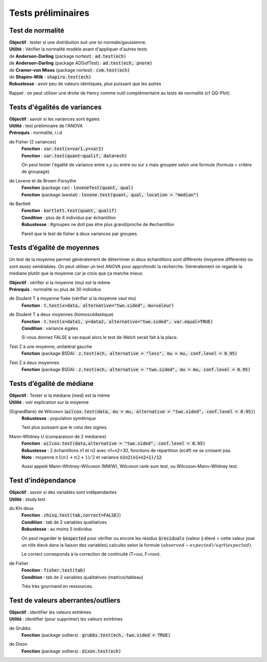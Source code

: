 ===========================
Tests préliminaires
===========================

Test de normalité
---------------------

| **Objectif** : tester si une distribution suit une loi normale/gaussienne.
| **Utilité** : Vérifier la normalité modèle avant d'appliquer d'autres tests

| de **Anderson-Darling** (package nortest)  : :code:`ad.test(ech)`
| de **Anderson-Darling** (package ADGofTest)  : :code:`ad.test(ech, pnorm)`
| de **Cramer-von Mises** (package nortest) : :code:`cvm.test(ech)`

| de **Shapiro-Wilk** : :code:`shapiro.test(ech)`
| **Robustesse** : avoir peu de valeurs identiques, plus puissant que les autres

Rappel : on peut utiliser une droite de Henry comme outil complémentaire au tests
de normalité (cf QQ-Plot).

Tests d'égalités de variances
--------------------------------

| **Objectif** : savoir si les variances sont égales
| **Utilité** : test préliminaire de l'ANOVA
| **Prérequis** : normalité, i.i.d

de Fisher (2 variances)
	| **Fonction** : :code:`var.test(x=var1,y=var2)`
	| **Fonction** : :code:`var.test(quant~qualif, data=ech)`

	On peut tester l'égalité de variance entre x,y ou entre
	ou sur x mais groupée selon une formule (formula = critère de groupage).

de Levene et de Brown-Forsythe
	| **Fonction** (package car) : :code:`leveneTest(quant, qual)`
	| **Fonction** (package lawstat) : :code:`levene.test(quant, qual, location = "median")`

de Bartlett
	| **Fonction** : :code:`bartlett.test(quant, qualif)`
	| **Condition** : plus de 4 individus par échantillon
	| **Robustesse** : #groupes ne doit pas être plus grand/proche de #echantillon

	Pareil que le test de fisher à deux variances par groupes.

Tests d’égalité de moyennes
-----------------------------

Un test de la moyenne permet généralement de déterminer si deux échantillons sont différents
(moyenne différente) ou sont assez semblables. On peut utiliser un test ANOVA pour approfondir la recherche.
Généralement on regarde la médiane plutôt que la moyenne car je crois que ça marche mieux.

| **Objectif** : vérifier si la moyenne (mu) est la même
| **Prérequis** : normalité ou plus de 30 individus

de Student T à moyenne fixée (vérifier si la moyenne vaut mu)
	| **Fonction** : :code:`t.test(x=data, alternative="two.sided", mu=valeur)`

de Student T a deux moyennes (homoscédastique)
	| **Fonction** : :code:`t.test(x=data1, y=data2, alternative="two.sided", var.equal=TRUE)`
	| **Condition** : variance égales

	Si vous donnez FALSE à var.equal alors le test de Welch serait fait à la place.

Test Z à une moyenne, unilatéral gauche
	| **Fonction** (package BSDA) : :code:`z.test(ech, alternative = "less", mu = mu, conf.level = 0.95)`

Test Z à deux moyennes
	| **Fonction** (package BSDA) : :code:`z.test(ech, alternative = "two.sided", mu = mu, conf.level = 0.95)`

Tests d’égalité de médiane
----------------------------------

| **Objectif** : Tester si la médiane (med) est la même
| **Utilité** : voir explication sur la moyenne

(SignedRank) de Wilcoxon (:code:`wilcox.test(data, mu = mu, alternative = "two.sided", conf.level = 0.95)`)
	| **Robustesse** : population symétrique

	Test plus puissant que le celui des signes.

Mann–Whitney U (comparaison de 2 médianes)
	| **Fonction** : :code:`wilcox.test(data,alternative = "two.sided", conf.level = 0.95)`
	| **Robustesse** : 2 échantillons n1 et n2 avec n1+n2>30, fonctions de répartition (ecdf) ne se croisent pas.
	| **Note** : moyenne :math:`n1(n1+n2+1)/2` et variance :code:`n1n2(n1+n2+1)/12`

	Aussi appelé Mann–Whitney–Wilcoxon (MWW), Wilcoxon rank-sum test, ou Wilcoxon–Mann–Whitney test.

Test d’indépendance
------------------------

| **Objectif** : savoir si des variables sont indépendantes
| **Utilité** : study.test

du Khi deux
	| **Fonction** : :code:`chisq.test(tab,correct=FALSE)`)
	| **Condition** : tab de 2 variables qualitatives
	| **Robustesse** : au moins 5 individus

	On peut regarder le :code:`$expected` pour vérifier ou encore les résidus
	:code:`$residuals` (valeur ij élevé = cette valeur joue un rôle élevé dans la liaison des variables)
	calculés selon la formule :math:`(observed - expected) / sqrt(expected)`.

	Le correct corresponds à la correction de continuité (T=oui, F=non).

de Fisher
	| **Fonction** : :code:`fisher.test(tab)`
	| **Condition** : tab de 2 variables qualitatives (matrice/tableau)

	Très très gourmand en ressources.

Test de valeurs aberrantes/outliers
------------------------------------

| **Objectif** : identifier les valeurs extrêmes
| **Utilité** : identifier (pour supprimer) les valeurs extrêmes

de Grubbs
	| **Fonction** (package outliers) : :code:`grubbs.test(ech, two.sided = TRUE)`

de Dixon
	| **Fonction** (package outliers) : :code:`dixon.test(ech)`